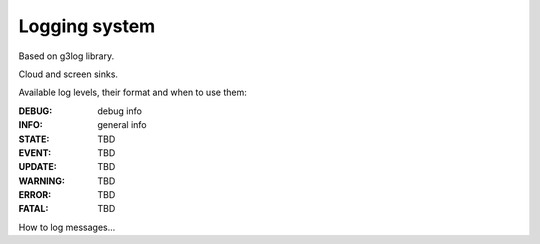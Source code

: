 Logging system
==============

Based on g3log library.

Cloud and screen sinks.

Available log levels, their format and when to use them:

:DEBUG: debug info
:INFO: general info
:STATE: TBD
:EVENT: TBD
:UPDATE: TBD
:WARNING: TBD
:ERROR: TBD
:FATAL: TBD

How to log messages...
